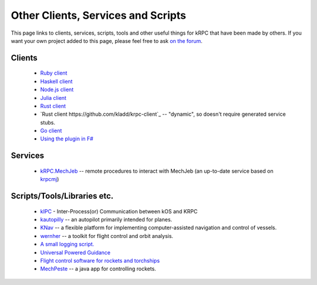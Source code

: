 Other Clients, Services and Scripts
===================================

This page links to clients, services, scripts, tools and other useful things for
kRPC that have been made by others. If you want your own project added to this
page, please feel free to ask `on the forum
<https://forum.kerbalspaceprogram.com/index.php?/topic/130742-130-krpc-control-the-game-using-c-c-java-lua-python-ruby-haskell-v0310-15th-september-2017/>`_.

Clients
-------

 * `Ruby client <https://github.com/TeWu/krpc-rb>`_
 * `Haskell client <https://github.com/Cahu/krpc-hs>`_
 * `Node.js client <https://github.com/eXigentCoder/krpc-node>`_
 * `Julia client <https://github.com/BenChung/kRPC.jl>`_
 * `Rust client <https://github.com/Cahu/krpc-mars>`_
 * `Rust client  https://github.com/kladd/krpc-client`_ -- "dynamic", so doesn't require generated
   service stubs.
 * `Go client <https://github.com/nathan-boulestin/krpc/tree/main/client/go>`_
 * `Using the plugin in F# <http://fssnip.net/7Pi>`_

Services
--------

 * `kRPC.MechJeb <https://genhis.github.io/KRPC.MechJeb>`_ -- remote procedures to interact with
   MechJeb (an up-to-date service based on `krpcmj <https://github.com/artwhaley/krpcmj>`_)

Scripts/Tools/Libraries etc.
----------------------------

 * `kIPC <https://forum.kerbalspaceprogram.com/index.php?/topic/142979-113-kipc-inter-processor-communication-between-kos-and-krpc-v020-beta-now-available/>`_ -
   Inter-Process(or) Communication between kOS and KRPC
 * `kautopilly <https://github.com/Cheaterman/kautopilly>`_ -- an autopilot primarily intended for planes.
 * `KNav <https://github.com/Vivero/KNav>`_ -- a flexible platform for implementing computer-assisted navigation and control of vessels.
 * `wernher <https://github.com/theodoregoetz/wernher>`_ -- a toolkit for flight control and orbit analysis.
 * `A small logging script. <https://gist.github.com/fat-lobyte/4326afa551fa04dd028f>`_
 * `Universal Powered Guidance <https://github.com/denebwang/ksp_UPG>`_
 * `Flight control software for rockets and torchships <https://github.com/object-Object/kRPC-or-Bust>`_
 * `MechPeste <https://github.com/Pesterenan/MechPeste-Java>`_ -- a java app for controlling
   rockets.

